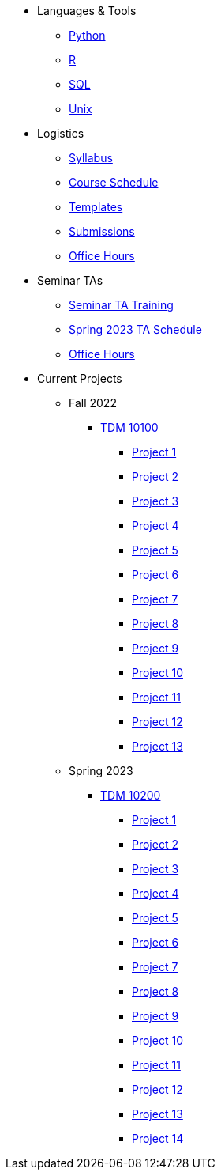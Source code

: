 * Languages & Tools
** xref:programming-languages:python:introduction.adoc[Python]
** xref:programming-languages:R:introduction.adoc[R]
** xref:programming-languages:SQL:introduction.adoc[SQL]
** xref:data-science:unix:introduction.adoc[Unix]

* Logistics
** xref:spring2023/syllabus.adoc[Syllabus]
** xref:spring2023/schedule.adoc[Course Schedule]
** xref:templates.adoc[Templates]
** xref:submissions.adoc[Submissions]
** xref:spring2023/TA/office_hours.adoc[Office Hours]

* Seminar TAs
** xref:spring2023/TA/ta_training.adoc[Seminar TA Training]
** xref:spring2023/TA/ta_schedule.adoc[Spring 2023 TA Schedule]
** xref:spring2023/TA/office_hours.adoc[Office Hours]

* Current Projects
** Fall 2022
*** xref:10100-2022-projects.adoc[TDM 10100]
**** xref:10100-2022-project01.adoc[Project 1]
**** xref:10100-2022-project02.adoc[Project 2]
**** xref:10100-2022-project03.adoc[Project 3]
**** xref:10100-2022-project04.adoc[Project 4]
**** xref:10100-2022-project05.adoc[Project 5]
**** xref:10100-2022-project06.adoc[Project 6]
**** xref:10100-2022-project07.adoc[Project 7]
**** xref:10100-2022-project08.adoc[Project 8]
**** xref:10100-2022-project09.adoc[Project 9]
**** xref:10100-2022-project10.adoc[Project 10]
**** xref:10100-2022-project11.adoc[Project 11]
**** xref:10100-2022-project12.adoc[Project 12]
**** xref:10100-2022-project13.adoc[Project 13]
** Spring 2023
*** xref:10200-2023-projects.adoc[TDM 10200]
**** xref:10200-2023-project01.adoc[Project 1]
**** xref:10200-2023-project02.adoc[Project 2]
**** xref:10200-2023-project03.adoc[Project 3]
**** xref:10200-2023-project04.adoc[Project 4]
**** xref:10200-2023-project05.adoc[Project 5]
**** xref:10200-2023-project06.adoc[Project 6]
**** xref:10200-2023-project07.adoc[Project 7]
**** xref:10200-2023-project08.adoc[Project 8]
**** xref:10200-2023-project09.adoc[Project 9]
**** xref:10200-2023-project10.adoc[Project 10]
**** xref:10200-2023-project11.adoc[Project 11]
**** xref:10200-2023-project12.adoc[Project 12]
**** xref:10200-2023-project13.adoc[Project 13]
**** xref:10200-2023-project14.adoc[Project 14]